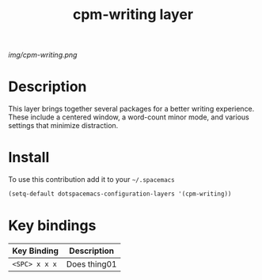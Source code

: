 #+TITLE: cpm-writing layer
#+HTML_HEAD_EXTRA: <link rel="stylesheet" type="text/css" href="../css/readtheorg.css" />

#+CAPTION: logo

# The maximum height of the logo should be 200 pixels.
[[img/cpm-writing.png]]

* Table of Contents                                        :TOC_4_org:noexport:
 - [[Description][Description]]
 - [[Install][Install]]
 - [[Key bindings][Key bindings]]

* Description
This layer brings together several packages for a better writing experience.
These include a centered window, a word-count minor mode, and various settings
that minimize distraction.

* Install
To use this contribution add it to your =~/.spacemacs=

#+begin_src emacs-lisp
  (setq-default dotspacemacs-configuration-layers '(cpm-writing))
#+end_src

* Key bindings

| Key Binding     | Description    |
|-----------------+----------------|
| ~<SPC> x x x~   | Does thing01   |
